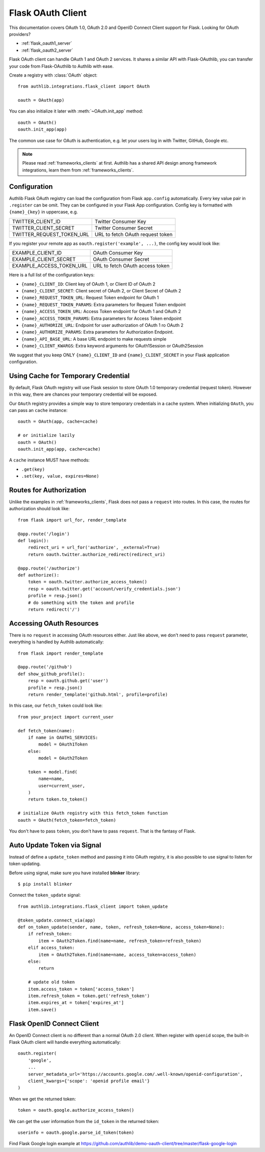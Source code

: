 .. _flask_client:

Flask OAuth Client
==================

.. meta::
    :description: The built-in Flask integrations for OAuth 1.0, OAuth 2.0
        and OpenID Connect clients, powered by Authlib.


.. module:: authlib.integrations.flask_client
    :noindex:

This documentation covers OAuth 1.0, OAuth 2.0 and OpenID Connect Client
support for Flask. Looking for OAuth providers?

- :ref:`flask_oauth1_server`
- :ref:`flask_oauth2_server`

Flask OAuth client can handle OAuth 1 and OAuth 2 services. It shares a
similar API with Flask-OAuthlib, you can transfer your code from
Flask-OAuthlib to Authlib with ease.

Create a registry with :class:`OAuth` object::

    from authlib.integrations.flask_client import OAuth

    oauth = OAuth(app)

You can also initialize it later with :meth:`~OAuth.init_app` method::

    oauth = OAuth()
    oauth.init_app(app)

The common use case for OAuth is authentication, e.g. let your users log in
with Twitter, GitHub, Google etc.

.. note::

    Please read :ref:`frameworks_clients` at first. Authlib has a shared API
    design among framework integrations, learn them from :ref:`frameworks_clients`.

.. versionchanged:: v0.13

    Authlib moved all integrations into ``authlib.integrations`` module since v0.13.
    For earlier version, developers can import the Flask client with::

        from authlib.flask.client import OAuth

Configuration
-------------

Authlib Flask OAuth registry can load the configuration from Flask ``app.config``
automatically. Every key value pair in ``.register`` can be omit. They can be
configured in your Flask App configuration. Config key is formatted with
``{name}_{key}`` in uppercase, e.g.

========================== ================================
TWITTER_CLIENT_ID          Twitter Consumer Key
TWITTER_CLIENT_SECRET      Twitter Consumer Secret
TWITTER_REQUEST_TOKEN_URL  URL to fetch OAuth request token
========================== ================================

If you register your remote app as ``oauth.register('example', ...)``, the
config key would look like:

========================== ===============================
EXAMPLE_CLIENT_ID          OAuth Consumer Key
EXAMPLE_CLIENT_SECRET      OAuth Consumer Secret
EXAMPLE_ACCESS_TOKEN_URL   URL to fetch OAuth access token
========================== ===============================

Here is a full list of the configuration keys:

- ``{name}_CLIENT_ID``: Client key of OAuth 1, or Client ID of OAuth 2
- ``{name}_CLIENT_SECRET``: Client secret of OAuth 2, or Client Secret of OAuth 2
- ``{name}_REQUEST_TOKEN_URL``: Request Token endpoint for OAuth 1
- ``{name}_REQUEST_TOKEN_PARAMS``: Extra parameters for Request Token endpoint
- ``{name}_ACCESS_TOKEN_URL``: Access Token endpoint for OAuth 1 and OAuth 2
- ``{name}_ACCESS_TOKEN_PARAMS``: Extra parameters for Access Token endpoint
- ``{name}_AUTHORIZE_URL``: Endpoint for user authorization of OAuth 1 ro OAuth 2
- ``{name}_AUTHORIZE_PARAMS``: Extra parameters for Authorization Endpoint.
- ``{name}_API_BASE_URL``: A base URL endpoint to make requests simple
- ``{name}_CLIENT_KWARGS``: Extra keyword arguments for OAuth1Session or OAuth2Session


We suggest that you keep ONLY ``{name}_CLIENT_ID`` and ``{name}_CLIENT_SECRET`` in
your Flask application configuration.

Using Cache for Temporary Credential
------------------------------------

By default, Flask OAuth registry will use Flask session to store OAuth 1.0 temporary
credential (request token). However in this way, there are chances your temporary
credential will be exposed.

Our ``OAuth`` registry provides a simple way to store temporary credentials in a cache
system. When initializing ``OAuth``, you can pass an ``cache`` instance::

    oauth = OAuth(app, cache=cache)

    # or initialize lazily
    oauth = OAuth()
    oauth.init_app(app, cache=cache)

A ``cache`` instance MUST have methods:

- ``.get(key)``
- ``.set(key, value, expires=None)``


Routes for Authorization
------------------------

Unlike the examples in :ref:`frameworks_clients`, Flask does not pass a ``request``
into routes. In this case, the routes for authorization should look like::

    from flask import url_for, render_template

    @app.route('/login')
    def login():
        redirect_uri = url_for('authorize', _external=True)
        return oauth.twitter.authorize_redirect(redirect_uri)

    @app.route('/authorize')
    def authorize():
        token = oauth.twitter.authorize_access_token()
        resp = oauth.twitter.get('account/verify_credentials.json')
        profile = resp.json()
        # do something with the token and profile
        return redirect('/')

Accessing OAuth Resources
-------------------------

There is no ``request`` in accessing OAuth resources either. Just like above,
we don't need to pass ``request`` parameter, everything is handled by Authlib
automatically::

    from flask import render_template

    @app.route('/github')
    def show_github_profile():
        resp = oauth.github.get('user')
        profile = resp.json()
        return render_template('github.html', profile=profile)

In this case, our ``fetch_token`` could look like::

    from your_project import current_user

    def fetch_token(name):
        if name in OAUTH1_SERVICES:
            model = OAuth1Token
        else:
            model = OAuth2Token

        token = model.find(
            name=name,
            user=current_user,
        )
        return token.to_token()

    # initialize OAuth registry with this fetch_token function
    oauth = OAuth(fetch_token=fetch_token)

You don't have to pass ``token``, you don't have to pass ``request``. That
is the fantasy of Flask.

Auto Update Token via Signal
----------------------------

.. versionchanged:: v0.13

    The parameters of ``update_token`` method is changed. Read the documentation
    in :ref:`frameworks_clients`


.. versionadded:: v0.13

    The signal is added since v0.13

Instead of define a ``update_token`` method and passing it into OAuth registry,
it is also possible to use signal to listen for token updating.

Before using signal, make sure you have installed **blinker** library::

    $ pip install blinker

Connect the ``token_update`` signal::

    from authlib.integrations.flask_client import token_update

    @token_update.connect_via(app)
    def on_token_update(sender, name, token, refresh_token=None, access_token=None):
        if refresh_token:
            item = OAuth2Token.find(name=name, refresh_token=refresh_token)
        elif access_token:
            item = OAuth2Token.find(name=name, access_token=access_token)
        else:
            return

        # update old token
        item.access_token = token['access_token']
        item.refresh_token = token.get('refresh_token')
        item.expires_at = token['expires_at']
        item.save()


Flask OpenID Connect Client
---------------------------

An OpenID Connect client is no different than a normal OAuth 2.0 client. When
register with ``openid`` scope, the built-in Flask OAuth client will handle everything
automatically::

    oauth.register(
        'google',
        ...
        server_metadata_url='https://accounts.google.com/.well-known/openid-configuration',
        client_kwargs={'scope': 'openid profile email'}
    )

When we get the returned token::

    token = oauth.google.authorize_access_token()

We can get the user information from the ``id_token`` in the returned token::

    userinfo = oauth.google.parse_id_token(token)

Find Flask Google login example at https://github.com/authlib/demo-oauth-client/tree/master/flask-google-login
